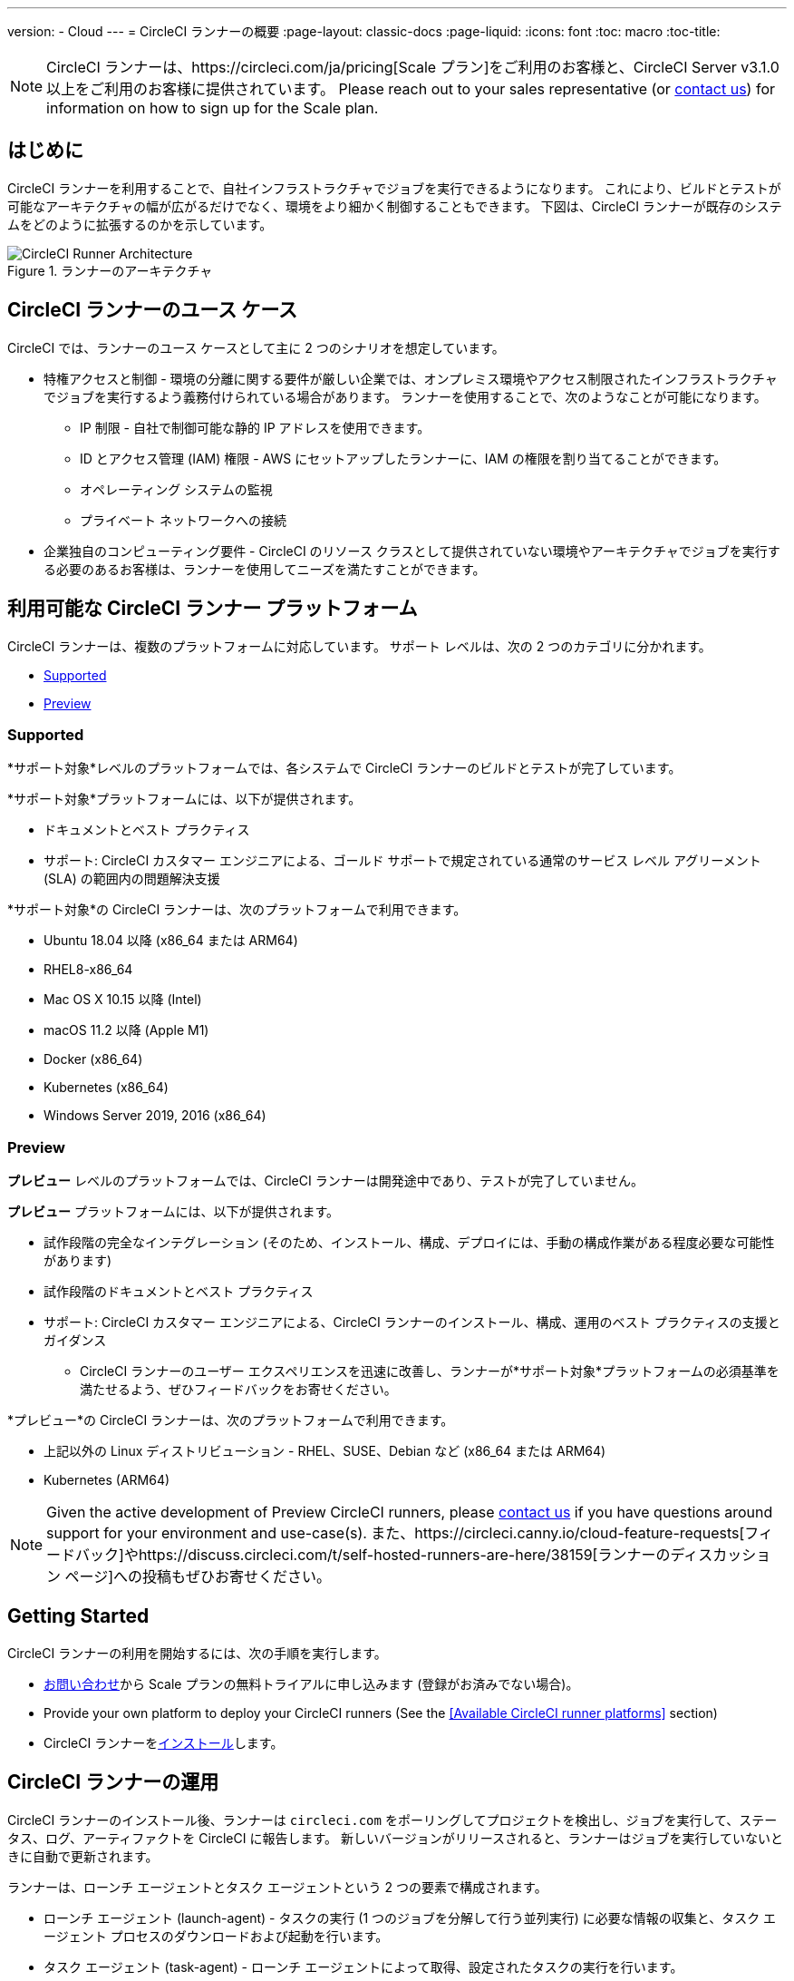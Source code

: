 ---
version:
- Cloud
---
= CircleCI ランナーの概要
:page-layout: classic-docs
:page-liquid:
:icons: font
:toc: macro
:toc-title:

NOTE: CircleCI ランナーは、https://circleci.com/ja/pricing[Scale プラン]をご利用のお客様と、CircleCI Server v3.1.0 以上をご利用のお客様に提供されています。 Please reach out to your sales representative (or https://circleci.com/contact-us/?cloud[contact us]) for information on how to sign up for the Scale plan.

toc::[]

== はじめに

CircleCI ランナーを利用することで、自社インフラストラクチャでジョブを実行できるようになります。 これにより、ビルドとテストが可能なアーキテクチャの幅が広がるだけでなく、環境をより細かく制御することもできます。 下図は、CircleCI ランナーが既存のシステムをどのように拡張するのかを示しています。

.ランナーのアーキテクチャ
image::runner-overview-diagram.png[CircleCI Runner Architecture]

== CircleCI ランナーのユース ケース

CircleCI では、ランナーのユース ケースとして主に 2 つのシナリオを想定しています。

* 特権アクセスと制御 - 環境の分離に関する要件が厳しい企業では、オンプレミス環境やアクセス制限されたインフラストラクチャでジョブを実行するよう義務付けられている場合があります。 ランナーを使用することで、次のようなことが可能になります。
** IP 制限 - 自社で制御可能な静的 IP アドレスを使用できます。
** ID とアクセス管理 (IAM) 権限 - AWS にセットアップしたランナーに、IAM の権限を割り当てることができます。
** オペレーティング システムの監視
** プライベート ネットワークへの接続

* 企業独自のコンピューティング要件 - CircleCI のリソース クラスとして提供されていない環境やアーキテクチャでジョブを実行する必要のあるお客様は、ランナーを使用してニーズを満たすことができます。

== 利用可能な CircleCI ランナー プラットフォーム

CircleCI ランナーは、複数のプラットフォームに対応しています。 サポート レベルは、次の 2 つのカテゴリに分かれます。

* <<Supported>>
* <<Preview>>

=== Supported

*サポート対象*レベルのプラットフォームでは、各システムで CircleCI ランナーのビルドとテストが完了しています。

*サポート対象*プラットフォームには、以下が提供されます。

* ドキュメントとベスト プラクティス
* サポート: CircleCI カスタマー エンジニアによる、ゴールド サポートで規定されている通常のサービス レベル アグリーメント (SLA) の範囲内の問題解決支援

*サポート対象*の CircleCI ランナーは、次のプラットフォームで利用できます。

* Ubuntu 18.04 以降 (x86_64 または ARM64)
* RHEL8-x86_64
* Mac OS X 10.15 以降 (Intel)
* macOS 11.2 以降 (Apple M1)
* Docker (x86_64)
* Kubernetes (x86_64)
* Windows Server 2019, 2016 (x86_64)

=== Preview

*プレビュー* レベルのプラットフォームでは、CircleCI ランナーは開発途中であり、テストが完了していません。

*プレビュー* プラットフォームには、以下が提供されます。

* 試作段階の完全なインテグレーション (そのため、インストール、構成、デプロイには、手動の構成作業がある程度必要な可能性があります)
* 試作段階のドキュメントとベスト プラクティス
* サポート: CircleCI カスタマー エンジニアによる、CircleCI ランナーのインストール、構成、運用のベスト プラクティスの支援とガイダンス
** CircleCI ランナーのユーザー エクスペリエンスを迅速に改善し、ランナーが*サポート対象*プラットフォームの必須基準を満たせるよう、ぜひフィードバックをお寄せください。

*プレビュー*の CircleCI ランナーは、次のプラットフォームで利用できます。

* 上記以外の Linux ディストリビューション - RHEL、SUSE、Debian など (x86_64 または ARM64)
* Kubernetes (ARM64)

NOTE: Given the active development of Preview CircleCI runners, please https://circleci.com/contact/[contact us] if you
have questions around support for your environment and use-case(s). また、https://circleci.canny.io/cloud-feature-requests[フィードバック]やhttps://discuss.circleci.com/t/self-hosted-runners-are-here/38159[ランナーのディスカッション ページ]への投稿もぜひお寄せください。

== Getting Started

CircleCI ランナーの利用を開始するには、次の手順を実行します。

* https://circleci.com/ja/contact/[お問い合わせ]から Scale プランの無料トライアルに申し込みます (登録がお済みでない場合)。
* Provide your own platform to deploy your CircleCI runners (See the <<Available CircleCI runner platforms>> section)
* CircleCI ランナーをxref:runner-installation.adoc[インストール]します。

== CircleCI ランナーの運用

CircleCI ランナーのインストール後、ランナーは `circleci.com` をポーリングしてプロジェクトを検出し、ジョブを実行して、ステータス、ログ、アーティファクトを CircleCI に報告します。 新しいバージョンがリリースされると、ランナーはジョブを実行していないときに自動で更新されます。

ランナーは、ローンチ エージェントとタスク エージェントという 2 つの要素で構成されます。

* ローンチ エージェント (launch-agent) - タスクの実行 (1 つのジョブを分解して行う並列実行) に必要な情報の収集と、タスク エージェント プロセスのダウンロードおよび起動を行います。
* タスク エージェント (task-agent) - ローンチ エージェントによって取得、設定されたタスクの実行を行います。

この仕組みにより、管理者は、task-agent が launch-agent よりも低い権限レベルで実行されるよう構成できます。 ジョブの実行を許可したすべてのユーザーには、task-agent と同等の権限が付与されます。 以降で説明するデプロイメントの推奨事項は、このアプローチに基づいています (ローンチ エージェントは root ユーザー、タスク エージェントは circleci ユーザーとして実行されます)。

== SSH での再実行 (英語)

CircleCI runner supports rerunning a job with SSH for debugging purposes. Instructions on using this feature can be found at <<ssh-access-jobs#,Debugging with SSH>>.

NOTE: The 'Rerun job with SSH' feature is disabled by default. To enable this feature, see xref:runner-installation.adoc#runner-ssh-advertise_addr[Installing the CircleCI Runner].

== パブリック リポジトリ

CircleCI ランナーは、[Build Forked Pull Requests (フォークされたプル リクエストをビルド)] 設定が有効になっているパブリック プロジェクトでの使用は推奨されません。 このようなパブリック プロジェクトでは、他のユーザーがリポジトリをフォークし、コードをコミットしてプル リクエストを作成できるため、悪意のあるアクターによってマシンに変更が加えられたり、マシンでコードが実行されたりする可能性があります。 CircleCI ランナーで未信頼のジョブが実行されると、ジョブ間で環境が永続化されている場合には特に、マシンやネットワーク環境に重大なセキュリティ リスクが生じます。 このようなリスクには、次のものがあります。

* 悪意のあるプログラムがマシンで実行される。
* マシンのランナー サンドボックスの外部で操作が行われる。
* マシンのネットワーク環境に外部からアクセスされる。
* 不要なデータや危険なデータがマシンに保持される。

== ジョブでランナーを参照する

ランナーのセットアップが完了したら、ジョブでランナーを参照する必要があります。 これを行うには、`.circleci/config.yml` ファイル内の特定のフィールドにそのための値を指定します。 ランナーを使って実行するジョブについて、以下のフィールドを指定します。

* `machine: true`
* `resource_class: your-namespace/your-resource`

以下に、ジョブのセットアップ方法の簡単な例を示します。

```yaml
version: 2.1
workflows:
  testing:
    jobs:
      - runner
jobs:
  runner:
    machine: true
    resource_class: your-namespace/your-resource
    steps:
      - run: echo "Hi I'm on Runners!"
```
この設定ファイルを VCS プロバイダーにプッシュすると、ランナーを使ってジョブが実行されます。

NOTE: 名前空間 (namespace) は、ユーザーまたは組織が要求する一意の識別子です。 各ユーザーまたは組織が要求できる一意の名前空間は 1 つだけで、後から変更することはできません。 デフォルトでは、組織も名前空間を 1 つしか要求できないように制限されています。 これは、名前空間の占拠や取り違えを防ぐためです。 名前空間を変更する必要がある場合は、https://support.circleci.com/hc/ja-jp[サポート]にお問い合わせください。

== 制限事項

標準的な CircleCI 機能のほとんどすべてをランナー ジョブで使用できますが、現時点では、まだいくつかサポートされていない機能があります。 ランナー ジョブを使用するうえでそれらの機能が重要な場合は、以下の canny ページのうち該当するものからお知らせください。

- https://circleci.canny.io/runner-feature-requests/p/support-test-splitting-on-self-hosted-runners[テストの分割 (英語)]
- https://circleci.canny.io/runner-feature-requests/p/support-addsshkey-on-self-hosted-runners[`add_ssh_keys (英語)`]

== Learn more

Take the https://academy.circleci.com/runner-course?access_code=public-2021[runner course] with CircleCI Academy to learn more about running jobs on your infrastructure.


